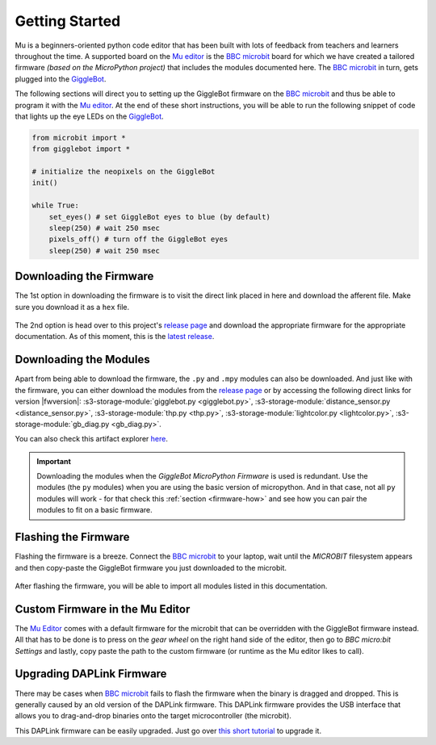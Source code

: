 .. _getting-started:

###################
Getting Started
###################

.. image:: https://i.imgur.com/7zdSpyQ.png

Mu is a beginners-oriented python code editor that has been built with lots of feedback from teachers and learners throughout the time.
A supported board on the `Mu editor`_ is the `BBC microbit`_ board for which we have created a tailored firmware *(based on the MicroPython project)* that includes the modules 
documented here. The `BBC microbit`_ in turn, gets plugged into the `GiggleBot`_.

The following sections will direct you to setting up the GiggleBot firmware on the `BBC microbit`_ and thus be able to program it with the `Mu editor`_.
At the end of these short instructions, you will be able to run the following snippet of code that lights up the eye LEDs on the `GiggleBot`_.

.. code-block:: python

    from microbit import *
    from gigglebot import *

    # initialize the neopixels on the GiggleBot
    init()

    while True:
        set_eyes() # set GiggleBot eyes to blue (by default)
        sleep(250) # wait 250 msec
        pixels_off() # turn off the GiggleBot eyes
        sleep(250) # wait 250 msec
      

************************
Downloading the Firmware
************************

The 1st option in downloading the firmware is to visit the direct link placed in here and download the afferent file. Make sure you download it as a ``hex`` file.

.. ifconfig:: icbranch != 'master'

    The latest version (which is |fwversion|) of the firmware can also be directly downloaded from |firmware|.

.. ifconfig:: icbranch == 'master'

    .. ifconfig:: iclen_tag_version == 0

        The latest version (which is |fwversion|) of the firmware can also be directly downloaded from |firmware|.

    .. ifconfig:: iclen_tag_version > 0

        To download the current version |fwversion| corresponding to this documentation, click |firmware|.


.. figure:: https://i.imgur.com/h7xhS2n.gif
   :align: center
   :alt: download the firmware directly

The 2nd option is head over to this project's `release page <https://github.com/RobertLucian/micropython-gigglebot/releases>`_ and download the appropriate firmware for the appropriate documentation.
As of this moment, this is the `latest release <https://github.com/RobertLucian/micropython-gigglebot/releases/latest>`_.

.. figure::  _static/gifs/download_firmware.gif
   :align:   center
   :alt: downloading the gigglebot firmware


************************
Downloading the Modules
************************

Apart from being able to download the firmware, the ``.py`` and ``.mpy`` modules can also be downloaded. And just like with the firmware,
you can either download the modules from the `release page <https://github.com/RobertLucian/micropython-gigglebot/releases>`_ or by accessing the following direct links for version |fwversion|:
:s3-storage-module:`gigglebot.py <gigglebot.py>`, :s3-storage-module:`distance_sensor.py <distance_sensor.py>`, :s3-storage-module:`thp.py <thp.py>`, :s3-storage-module:`lightcolor.py <lightcolor.py>`,
:s3-storage-module:`gb_diag.py <gb_diag.py>`.

You can also check this artifact explorer `here <https://dexind.s3.amazonaws.com/index.html#micropython-gigglebot/firmware/>`__.

.. important:: 

    Downloading the modules when the *GiggleBot MicroPython Firmware* is used is redundant. Use the modules (the ``py`` modules) when you are using the basic
    version of micropython. And in that case, not all ``py`` modules will work - for that check this :ref:`section <firmware-how>` and see how you can pair the modules to fit on a basic firmware.

*************************
Flashing the Firmware
*************************

Flashing the firmware is a breeze. Connect the `BBC microbit`_ to your laptop, wait until the *MICROBIT* filesystem appears and then copy-paste the GiggleBot firmware you just
downloaded to the microbit.

.. figure::  _static/gifs/flash_firmware.gif
   :align:   center
   :alt: flashing the gigglebot firmware

After flashing the firmware, you will be able to import all modules listed in this documentation.

********************************
Custom Firmware in the Mu Editor
********************************

The `Mu Editor`_ comes with a default firmware for the microbit that can be overridden with the GiggleBot firmware instead.
All that has to be done is to press on the *gear wheel* on the right hand side of the editor, then go to *BBC micro:bit Settings* and lastly,
copy paste the path to the custom firmware (or runtime as the Mu editor likes to call).

.. figure::  _static/gifs/override_firmware.gif
   :align:   center
   :alt: overriding the mu editor's firmware with the gigglebot one


**************************
Upgrading DAPLink Firmware
**************************

There may be cases when `BBC microbit`_ fails to flash the firmware when the binary is dragged and dropped. This is generally caused by an old version of the DAPLink firmware.
This DAPLink firmware provides the USB interface that allows you to drag-and-drop binaries onto the target microcontroller (the microbit).

This DAPLink firmware can be easily upgraded. Just go over `this short tutorial <https://www.mbed.com/en/platform/hardware/prototyping-production/daplink/daplink-on-kl26z/>`_ to upgrade it.

.. _gigglebot: https://www.gigglebot.io/
.. _distance sensor:  https://www.gigglebot.io/collections/frontpage/products/distance-sensor
.. _mu editor: https://codewith.mu/en/
.. _bbc microbit: https://microbit.org/
